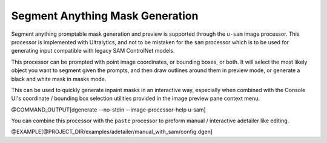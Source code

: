 Segment Anything Mask Generation
--------------------------------

Segment anything promptable mask generation and preview is supported through
the ``u-sam`` image processor.  This processor is implemented with Ultralytics,
and not to be mistaken for the ``sam`` processor which is to be used for
generating input compatible with legacy SAM ControlNet models.

This processor can be prompted with point image coordinates, or bounding boxes,
or both. It will select the most likely object you want to segment given the prompts,
and then draw outlines around them in preview mode, or generate a black and white
mask in masks mode.

This can be used to quickly generate inpaint masks in an interactive way, especially
when combined with the Console UI's coordinate / bounding box selection utilities
provided in the image preview pane context menu.


@COMMAND_OUTPUT[dgenerate --no-stdin --image-processor-help u-sam]

You can combine this processor with the ``paste`` processor to preform
manual / interactive adetailer like editing.

@EXAMPLE[@PROJECT_DIR/examples/adetailer/manual_with_sam/config.dgen]